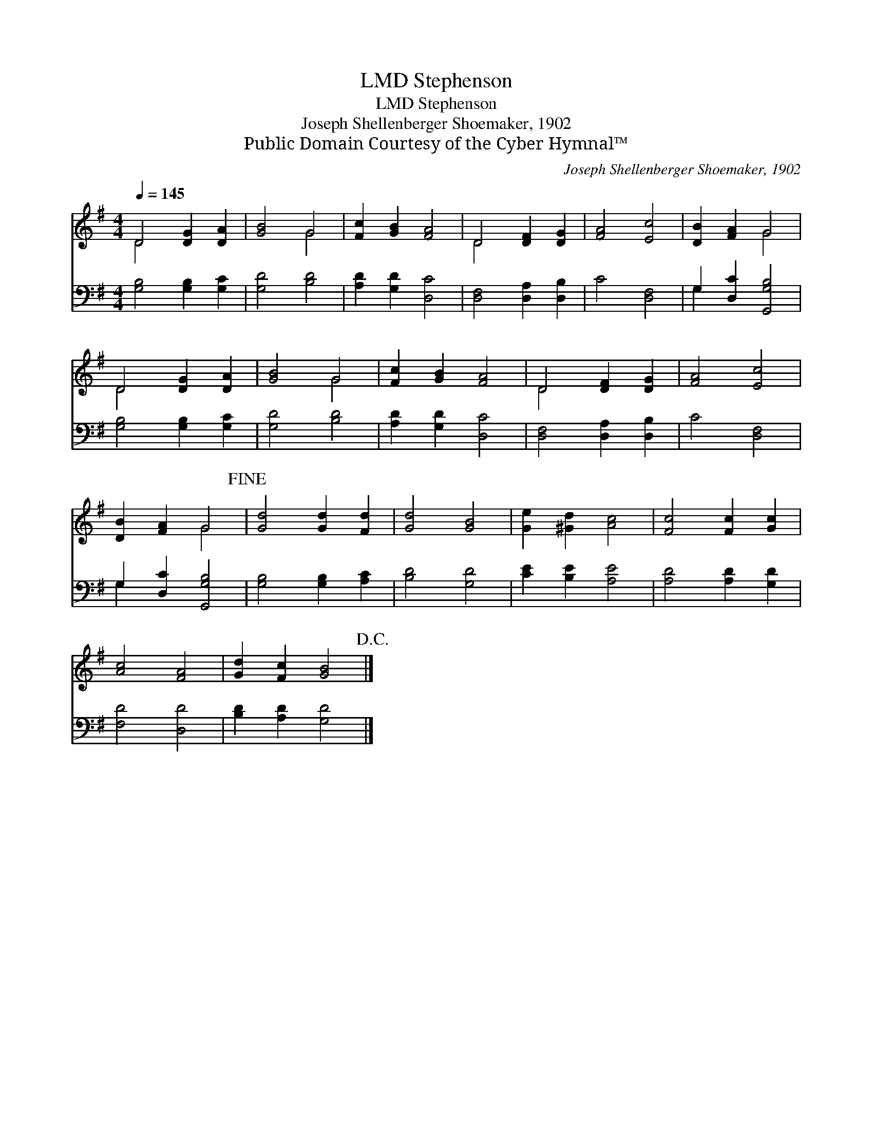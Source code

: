 X:1
T:Stephenson, LMD
T:Stephenson, LMD
T:Joseph Shellenberger Shoemaker, 1902
T:Public Domain Courtesy of the Cyber Hymnal™
C:Joseph Shellenberger Shoemaker, 1902
Z:Public Domain
Z:Courtesy of the Cyber Hymnal™
%%score ( 1 2 ) ( 3 4 )
L:1/8
Q:1/4=145
M:4/4
K:G
V:1 treble 
V:2 treble 
V:3 bass 
V:4 bass 
V:1
 D4 [DG]2 [DA]2 | [GB]4 G4 | [Fc]2 [GB]2 [FA]4 | D4 [DF]2 [DG]2 | [FA]4 [Ec]4 | [DB]2 [FA]2 G4 | %6
 D4 [DG]2 [DA]2 | [GB]4 G4 | [Fc]2 [GB]2 [FA]4 | D4 [DF]2 [DG]2 | [FA]4 [Ec]4 | %11
 [DB]2 [FA]2 G4!fine! | [Gd]4 [Gd]2 [Fd]2 | [Gd]4 [GB]4 | [Ge]2 [^Gd]2 [Ac]4 | [Fc]4 [Fc]2 [Gc]2 | %16
 [Ac]4 [FA]4 | [Gd]2 [Fc]2 [GB]4!D.C.! |] %18
V:2
 D4 x4 | x4 G4 | x8 | D4 x4 | x8 | x4 G4 | D4 x4 | x4 G4 | x8 | D4 x4 | x8 | x4 G4 | x8 | x8 | x8 | %15
 x8 | x8 | x8 |] %18
V:3
 [G,B,]4 [G,B,]2 [G,C]2 | [G,D]4 [B,D]4 | [A,D]2 [G,D]2 [D,C]4 | [D,F,]4 [D,A,]2 [D,B,]2 | %4
 C4 [D,F,]4 | G,2 [D,C]2 [G,,G,B,]4 | [G,B,]4 [G,B,]2 [G,C]2 | [G,D]4 [B,D]4 | %8
 [A,D]2 [G,D]2 [D,C]4 | [D,F,]4 [D,A,]2 [D,B,]2 | C4 [D,F,]4 | G,2 [D,C]2 [G,,G,B,]4 | %12
 [G,B,]4 [G,B,]2 [A,C]2 | [B,D]4 [G,D]4 | [CE]2 [B,E]2 [A,E]4 | [A,D]4 [A,D]2 [G,D]2 | %16
 [F,D]4 [D,D]4 | [B,D]2 [A,D]2 [G,D]4 |] %18
V:4
 x8 | x8 | x8 | x8 | x8 | G,2 x6 | x8 | x8 | x8 | x8 | x8 | G,2 x6 | x8 | x8 | x8 | x8 | x8 | x8 |] %18

